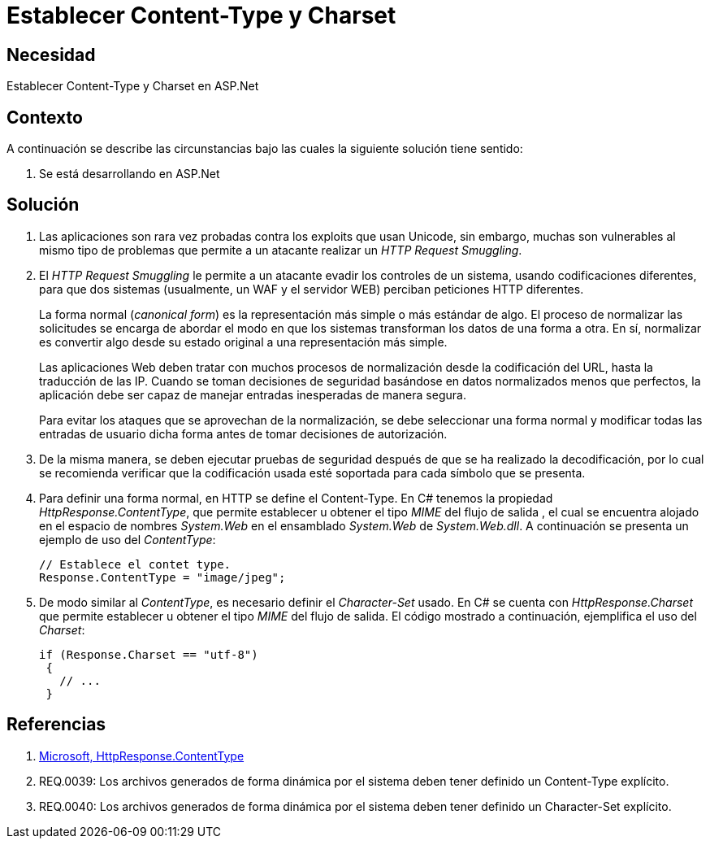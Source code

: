 :slug: kb/aspnet/establecer-content-type-charset/
:eth: no
:category: aspnet
:kb: yes

= Establecer Content-Type y Charset

== Necesidad

Establecer Content-Type y Charset en ASP.Net

== Contexto

A continuación se describe las circunstancias 
bajo las cuales la siguiente solución tiene sentido:

. Se está desarrollando en ASP.Net

== Solución

. Las aplicaciones son rara vez probadas 
contra los exploits que usan Unicode,
sin embargo, muchas son vulnerables 
al mismo tipo de problemas 
que permite a un atacante realizar 
un _HTTP Request Smuggling_.
 
. El _HTTP Request Smuggling_ 
le permite a un atacante 
evadir los controles de un sistema, 
usando codificaciones diferentes, 
para que dos sistemas (usualmente, un WAF y el servidor WEB) 
perciban peticiones HTTP diferentes. 
+
La forma normal (_canonical form_) es la representación más simple 
o más estándar de algo. 
El proceso de normalizar las solicitudes 
se encarga de abordar el modo 
en que los sistemas transforman los datos de una forma a otra. 
En sí, normalizar es convertir algo 
desde su estado original 
a una representación más simple. 
+
Las aplicaciones Web deben tratar 
con muchos procesos de normalización 
desde la codificación del URL,  
hasta la traducción de las IP. 
Cuando se toman decisiones de seguridad 
basándose en datos normalizados menos que perfectos, 
la aplicación debe ser capaz de manejar 
entradas inesperadas de manera segura. 
+
Para evitar los ataques 
que se aprovechan de la normalización, 
se debe seleccionar una forma normal
y modificar todas las entradas de usuario dicha forma 
antes de tomar decisiones de autorización.

. De la misma manera, 
se deben ejecutar pruebas de seguridad 
después de que se ha realizado la decodificación, 
por lo cual se recomienda verificar 
que la codificación usada esté soportada 
para cada símbolo que se presenta. 

. Para definir una forma normal, 
en HTTP se define el Content-Type. 
En C# tenemos la propiedad _HttpResponse.ContentType_, 
que permite establecer u obtener 
el tipo _MIME_ del flujo de salida , 
el cual se encuentra alojado 
en el espacio de nombres _System.Web_ 
en el ensamblado _System.Web_ de _System.Web.dll_. 
A continuación se presenta un ejemplo de uso del _ContentType_:
+

[source, java, linenums]
----
// Establece el contet type.
Response.ContentType = "image/jpeg";
----

. De modo similar al _ContentType_, 
es necesario definir el _Character-Set_ usado. 
En C# se cuenta con _HttpResponse.Charset_ 
que permite establecer u obtener 
el tipo _MIME_ del flujo de salida. 
El código mostrado a continuación, 
ejemplifica el uso del _Charset_:
+

[source,java,linenums]
----
if (Response.Charset == "utf-8") 
 {
   // ...
 }
----

== Referencias

. https://msdn.microsoft.com/en-us/library/system.web.httpresponse.contenttype.aspx[Microsoft, HttpResponse.ContentType]

. REQ.0039: Los archivos generados de forma dinámica por el sistema deben tener definido un Content-Type explícito.

. REQ.0040: Los archivos generados de forma dinámica por el sistema deben tener definido un Character-Set explícito.